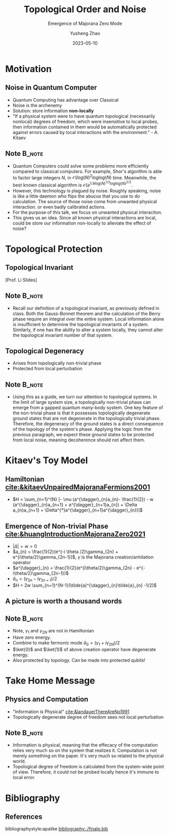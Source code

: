 #+OPTIONS: toc:nil ^:nil tags:t f:t
#+AUTHOR: Yusheng Zhao
#+EMAIL: yushengzhao2020@outlook.com
#+DATE: 2023-05-10
#+TITLE: Topological Order and Noise
#+SUBTITLE: Emergence of Majorana Zero Mode
#+Description: AMAT 5600 Final Presentation
#+BEAMER_THEME: Berlin
#+BEAMER_FONT_THEME: professionalfonts
#+startup: beamer
#+LATEX_CLASS: beamer
#+LATEX_CLASS_OPTIONS: [presentation]
#+LATEX_HEADER: \usepackage{braket}
#+LATEX_HEADER: \usepackage{listings}
#+LATEX_HEADER: \usepackage{bbm}
#+LATEX_HEADER: \setbeameroption{show notes}
#+OPTIONS:   H:2 num:t toc:t \n:nil @:t ::t |:t ^:t -:t f:t *:t <:t
#+OPTIONS:   TeX:t LaTeX:t skip:nil d:nil todo:t pri:nil tags:not-in-toc

* Motivation
** Noise in Quantum Computer
- Quantum Computing has advantage over Classical
- Noise is the archenemy
- Solution: store information *non-locally*
- "If a physical system were to have quantum topological (necessarily nonlocal)
  degrees of freedom, which were insensitive to local probes, then information
  contained in them would be automatically protected against errors caused by
  local interactions with the environment." - A. Kitaev
** Note :B_note:
:PROPERTIES:
:BEAMER_env: note
:beamer_opt: allowframebreaks
:END:
- Quantum Computers could solve some problems more efficiently compared to
  classical computers. For example, Shor's algorithm is able to factor large
  integers $N$, in \(\mathcal{O}(log(N)^{2}loglog(N)\) time. Meanwhile, the best
  known classical algorithm is \(\mathcal{O}(e^{1.9
  log(N)^{1/3}loglog(N)^{2/3}}\).
- However, this technology is plagued by noise. Roughly speaking, noise is like
  a little daemon who flips the abucus that you use to do calculation. The
  source of those noise come from unwanted physical interaction. or even badly
  calibrated actions.
- For the purpose of this talk, we focus on unwanted physical interaciton.
- This gives us an idea. Since all known physical interactions are local, could
  be store our information non-locally to alleviate the effect of noise?

* Topological Protection

** Topological Invariant
[[./TopoInvariant.png]] [Prof. Li Slides]

** Note :B_note:
:PROPERTIES:
:BEAMER_env: note
:END:
- Recall our definition of a topological invariant, as previously defined in
  class. Both the Gauss-Bonnet theorem and the calculation of the Berry phase
  require an integral over the entire system. Local information alone is
  insufficient to determine the topological invariants of a system. Similarly,
  if one has the ability to alter a system locally, they cannot alter the
  topological invariant number of that system.

** Topological Degeneracy
- Arises from topologically non-trivial phase
- Protected from local perturbation

** Note :B_note:
:PROPERTIES:
:BEAMER_env: note
:END:
- Using this as a guide, we turn our attention to topological systems. In the
  limit of large system size, a topologically non-trivial phase can emerge from
  a gapped quantum many-body system. One key feature of the non-trivial phase is
  that it possesses topologically degenerate ground states that are not
  degenerate in the topologically trivial phase. Therefore, the degeneracy of
  the ground states is a direct consequence of the topology of the system's
  phase. Applying the logic from the previous paragraph, we expect these ground
  states to be protected from local noise, meaning decoherence should not affect
  them.

* Kitaev's Toy Model
** Hamiltonian [[cite:&kitaevUnpairedMajoranaFermions2001]]
- \(H = \sum_{n=1}^{N} [- \mu (a^{\dagger}_{n}a_{n}- \frac{1}{2}) - w
  (a^{\dagger}_{n}a_{n+1} + a^{\dagger}_{n+1}a_{n}) + \Delta a_{n}a_{n+1} +
  \Delta^{*}a^{\dagger}_{n+1}a^{\dagger}_{n})]\)

** Emergence of Non-trivial Phase [[cite:&huangIntroductionMajoranaZero2021]]
- \( |\Delta| = w > 0\)
- \(a_{n} = \frac{1}{2}(e^{-i \theta /2}\gamma_{2n} +
  e^{i\theta/2}\gamma_{2n-1})\), $\gamma$ is the Majorana creation/anhilation operator
- \(a^{\dagger}_{n} = \frac{1}{2}(e^{i\theta/2}\gamma_{2n} -
  e^{-i\theta/2}\gamma_{2n-1})\)
- \(\tilde{a}_{n} = (\gamma_{2n}-i\gamma_{2n+1})/2\)
- \(H = 2w \sum_{n=1}^{N-1}(\tilde{a}^{\dagger}_{n}\tilde{a}_{n} -1/2)\)

** A picture is worth a thousand words
[[./two-phases.png]]

** Note :B_note:
:PROPERTIES:
:BEAMER_env: note
:END:
- Note, $\gamma_1$ and $\gamma_{2N}$ are not in Hamiltonian
- Have zero energy.
- Combine to make fermonic mode \(\tilde{a}_{0} =(\gamma_{1}+i\gamma_{2N})/2\)
- $\ket{0}$ and $\ket{1}$ of above creation operator have degenerate energy.
- Also protected by topology. Can be made into protected qubits!

* Take Home Message
** Physics and Computation
- "Information is Physical" [[cite:&landauerThereAreNo1991]]
- Topologically degenerate degree of freedom sees not local perturbation

** Note :B_note:
:PROPERTIES:
:BEAMER_env: note
:END:
- Information is physical, meaning that the effecacy of the computation relies
  very much so on the system that realizes it. Computation is not merely
  something on the paper. It's very much so related to the physical world.
- Topological degree of freedom is calculated from the system-wide point of
  view. Therefore, it could not be probed locally hence it's immune to local
  error.


* Bibliography
** References
   :PROPERTIES:
   :beamer_opt: allowframebreaks
   :END:
   bibliographystyle:apalike
   [[bibliography:./finalp.bib][bibliography:./finalp.bib]]

